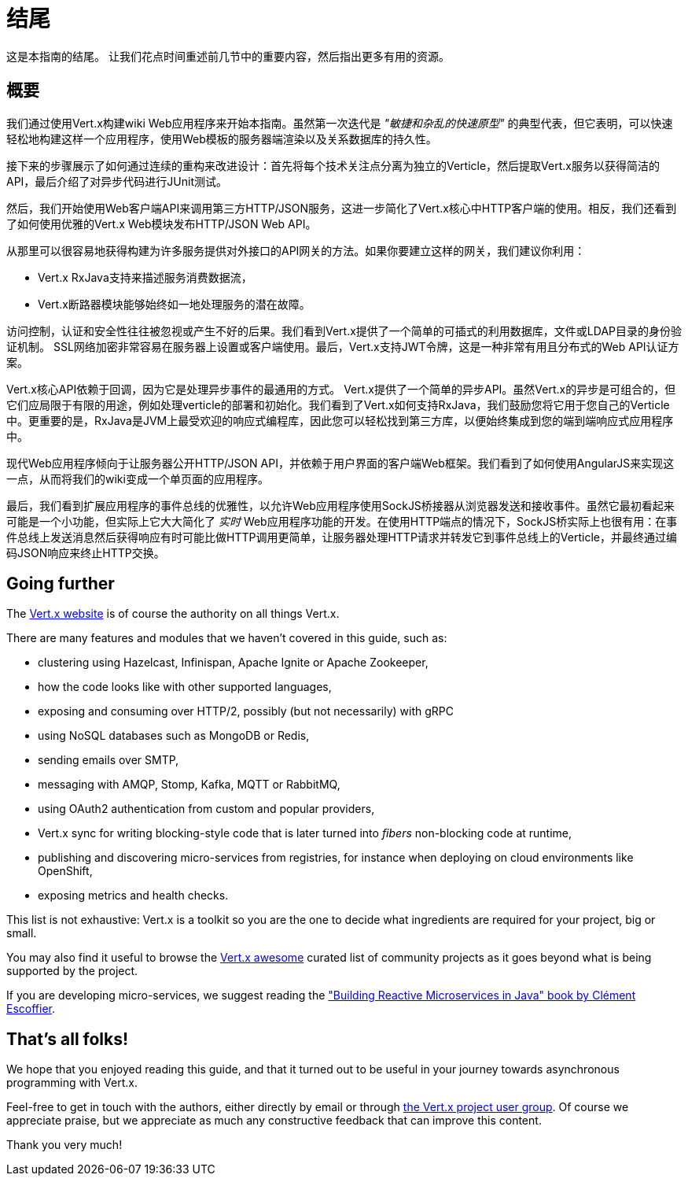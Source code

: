 = 结尾

这是本指南的结尾。 让我们花点时间重述前几节中的重要内容，然后指出更多有用的资源。

== 概要

我们通过使用Vert.x构建wiki Web应用程序来开始本指南。虽然第一次迭代是 _"敏捷和杂乱的快速原型"_ 的典型代表，但它表明，可以快速轻松地构建这样一个应用程序，使用Web模板的服务器端渲染以及关系数据库的持久性。

接下来的步骤展示了如何通过连续的重构来改进设计：首先将每个技术关注点分离为独立的Verticle，然后提取Vert.x服务以获得简洁的API，最后介绍了对异步代码进行JUnit测试。

然后，我们开始使用Web客户端API来调用第三方HTTP/JSON服务，这进一步简化了Vert.x核心中HTTP客户端的使用。相反，我们还看到了如何使用优雅的Vert.x Web模块发布HTTP/JSON Web API。

从那里可以很容易地获得构建为许多服务提供对外接口的API网关的方法。如果你要建立这样的网关，我们建议你利用：

* Vert.x RxJava支持来描述服务消费数据流， 
* Vert.x断路器模块能够始终如一地处理服务的潜在故障。

访问控制，认证和安全性往往被忽视或产生不好的后果。我们看到Vert.x提供了一个简单的可插式的利用数据库，文件或LDAP目录的身份验证机制。 SSL网络加密非常容易在服务器上设置或客户端使用。最后，Vert.x支持JWT令牌，这是一种非常有用且分布式的Web API认证方案。

Vert.x核心API依赖于回调，因为它是处理异步事件的最通用的方式。 Vert.x提供了一个简单的异步API。虽然Vert.x的异步是可组合的，但它们应局限于有限的用途，例如处理verticle的部署和初始化。我们看到了Vert.x如何支持RxJava，我们鼓励您将它用于您自己的Verticle中。更重要的是，RxJava是JVM上最受欢迎的响应式编程库，因此您可以轻松找到第三方库，以便始终集成到您的端到端响应式应用程序中。

现代Web应用程序倾向于让服务器公开HTTP/JSON API，并依赖于用户界面的客户端Web框架。我们看到了如何使用AngularJS来实现这一点，从而将我们的wiki变成一个单页面的应用程序。

最后，我们看到扩展应用程序的事件总线的优雅性，以允许Web应用程序使用SockJS桥接器从浏览器发送和接收事件。虽然它最初看起来可能是一个小功能，但实际上它大大简化了 _实时_ Web应用程序功能的开发。在使用HTTP端点的情况下，SockJS桥实际上也很有用：在事件总线上发送消息然后获得响应有时可能比做HTTP调用更简单，让服务器处理HTTP请求并转发它到事件总线上的Verticle，并最终通过编码JSON响应来终止HTTP交换。

== Going further

The http://vertx.io/[Vert.x website] is of course the authority on all things Vert.x.

There are many features and modules that we haven't covered in this guide, such as:

* clustering using Hazelcast, Infinispan, Apache Ignite or Apache Zookeeper,
* how the code looks like with other supported languages,
* exposing and consuming over HTTP/2, possibly (but not necessarily) with gRPC 
* using NoSQL databases such as MongoDB or Redis,
* sending emails over SMTP,
* messaging with AMQP, Stomp, Kafka, MQTT or RabbitMQ,
* using OAuth2 authentication from custom and popular providers,
* Vert.x sync for writing blocking-style code that is later turned into _fibers_ non-blocking code at runtime,
* publishing and discovering micro-services from registries, for instance when deploying on cloud environments like OpenShift,
* exposing metrics and health checks.

This list is not exhaustive: Vert.x is a toolkit so you are the one to decide what ingredients are required for your project, big or small.

You may also find it useful to browse the https://github.com/vert-x3/vertx-awesome[Vert.x awesome] curated list of community projects as it goes beyond what is being supported by the project.

If you are developing micro-services, we suggest reading the https://developers.redhat.com/promotions/building-reactive-microservices-in-java/["Building Reactive Microservices in Java" book by Clément Escoffier].

== That's all folks!

We hope that you enjoyed reading this guide, and that it turned out to be useful in your journey towards asynchronous programming with Vert.x.

Feel-free to get in touch with the authors, either directly by email or through https://groups.google.com/forum/?fromgroups#!forum/vertx/[the Vert.x project user group].
Of course we appreciate praise, but we appreciate as much any constructive feedback that can improve this content.

Thank you very much!
